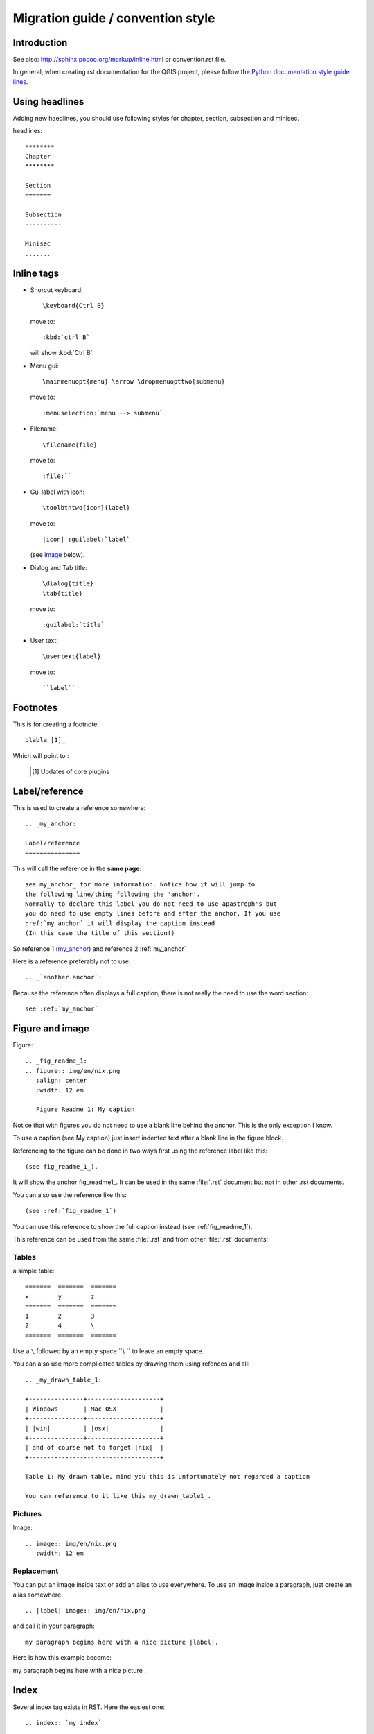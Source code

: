 ***********************************
Migration guide / convention style
***********************************

Introduction
============

See also: http://sphinx.pocoo.org/markup/inline.html or convention.rst file.

In general, when creating rst documentation for the QGIS project, please follow 
the `Python documentation style guide lines 
<http://docs.python.org/devguide/documenting.html>`_.


Using headlines
===============

Adding new haedlines, you should use following styles for chapter, section, 
subsection and minisec.

headlines::

  ********
  Chapter
  ********

  Section
  =======

  Subsection
  ----------

  Minisec
  .......

Inline tags
===========

* Shorcut keyboard:
  ::
	
  	\keyboard{Ctrl B}

  move to::
  	
  	:kbd:`ctrl B`
  
  will show :kbd:`Ctrl B`

* Menu gui::
  	
  	\mainmenuopt{menu} \arrow \dropmenuopttwo{submenu} 
  
  move to::
  	
  	:menuselection:`menu --> submenu`

* Filename::
  	
  	\filename{file} 
  
  move to::
  	
  	:file:``

* Gui label with icon::
  	
  	\toolbtntwo{icon}{label} 
  
  move to::
  	
  	|icon| :guilabel:`label` 
  	
  (see `image`_ below).

* Dialog and Tab title::
  	
  	\dialog{title}
	\tab{title}
  
  move to::
  	
  	:guilabel:`title`

* User text::
  	
  	\usertext{label} 
  
  move to::
  	
  	``label``

Footnotes
=========

This is for creating a footnote::
	
	blabla [1]_
	
Which will point to :

	.. [1] Updates of core plugins

.. _my_anchor:

Label/reference
===============

This is used to create a reference somewhere::
	
	.. _my_anchor:

	Label/reference
	===============

This will call the reference in the **same page**::
	
	see my_anchor_ for more information. Notice how it will jump to 
        the following line/thing following the 'anchor'. 
        Normally to declare this label you do not need to use apastroph's but 
        you do need to use empty lines before and after the anchor. If you use 
        :ref:`my_anchor` it will display the caption instead 
        (In this case the title of this section!)

So reference 1 (my_anchor_) and reference 2 :ref:`my_anchor`
 
Here is a reference preferably not to use::

       .. _`another.anchor`:
  
Because the reference often displays a full caption, there is not really the need
to use the word section::

        see :ref:`my_anchor`


.. _`image`:

Figure and image
=================

Figure::
	
	.. _fig_readme_1:
	.. figure:: img/en/nix.png
	   :align: center
	   :width: 12 em

	   Figure Readme 1: My caption


Notice that with figures you do not need to use a blank line behind the anchor. This is the 
only exception I know.

To use a caption (see My caption) just insert indented text after a blank line 
in the figure block.

Referencing to the figure can be done in two ways first using the reference label like this::

           (see fig_readme_1_). 


It will show the anchor fig_readme1_.
It can be used in the same :file:`.rst` document but not in other .rst documents.

You can also use the reference like this::

           (see :ref:`fig_readme_1`)


You can use this reference to show the full caption instead (see :ref:`fig_readme_1`).  

This reference can be used from the same :file:`.rst` and from other :file:`.rst` documents!

Tables
------

a simple table::

     =======  =======  =======
     x        y        z 
     =======  =======  =======
     1        2        3 
     2        4        \
     =======  =======  =======

Use a ``\`` followed by an empty space ``\\ `` to leave an empty space.

You can also use more complicated tables by drawing them using refences and all::

  .. _my_drawn_table_1:

  +---------------+--------------------+
  | Windows       | Mac OSX            |
  +---------------+--------------------+
  | |win|         | |osx|              |
  +---------------+--------------------+
  | and of course not to forget |nix|  |              
  +------------------------------------+

  Table 1: My drawn table, mind you this is unfortunately not regarded a caption 

  You can reference to it like this my_drawn_table1_. 

Pictures
--------

Image::
	
	.. image:: img/en/nix.png
	   :width: 12 em


Replacement
-----------

You can put an image inside text or add an alias to use everywhere. To use an image 
inside a paragraph, just create an alias somewhere::
	
	.. |label| image:: img/en/nix.png

and call it in your paragraph::

	my paragraph begins here with a nice picture |label|.

Here is how this example become:

.. |label| image:: img/en/nix.png

my paragraph begins here with a nice picture |label|.

Index
=====
Several index tag exists in RST. Here the easiest one::
	
	.. index:: `my index`

Available
=========

::
	
	:download:

